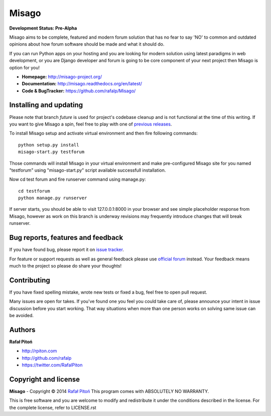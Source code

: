 ======
Misago
======

.. image:: https://travis-ci.org/rafalp/Misago.png?branch=future
  :target: https://travis-ci.org/rafalp/Misago

.. image:: https://coveralls.io/repos/rafalp/Misago/badge.png?branch=future
  :target: https://coveralls.io/r/rafalp/Misago?branch=future

.. image:: https://landscape.io/github/rafalp/Misago/future/landscape.png
  :target: https://landscape.io/github/rafalp/Misago/future


**Development Status: Pre-Alpha**

Misago aims to be complete, featured and modern forum solution that has no fear to say 'NO' to common and outdated opinions about how forum software should be made and what it should do.

If you can run Python apps on your hosting and you are looking for modern solution using latest paradigms in web development, or you are Django developer and forum is going to be core component of your next project then Misago is option for you!

* **Homepage:** http://misago-project.org/
* **Documentation:** http://misago.readthedocs.org/en/latest/
* **Code & BugTracker:** https://github.com/rafalp/Misago/


Installing and updating
-----------------------

Please note that branch *future* is used for project's codebase cleanup and is not functional at the time of this writing. If you want to give Misago a spin, feel free to play with one of `previous releases <https://github.com/rafalp/Misago/releases>`_.

To install Misago setup and activate virtual environment and then fire following commands::

    python setup.py install
    misago-start.py testforum

Those commands will install Misago in your virtual environment and make pre-configured Misago site for you named "testforum" using "misago-start.py" script available successfull installation.

Now cd test forum and fire runserver command using manage.py::

    cd testforum
    python manage.py runserver

If server starts, you should be able to visit 127.0.0.1:8000 in your browser and see simple placeholder response from Misago, however as work on this branch is underway revisions may frequently introduce changes that will break runserver.


Bug reports, features and feedback
----------------------------------

If you have found bug, please report it on `issue tracker <https://github.com/rafalp/Misago/issues>`_.

For feature or support requests as well as general feedback please use `official forum <http://misago-project.org>`_ instead. Your feedback means much to the project so please do share your thoughts!


Contributing
------------

If you have fixed spelling mistake, wrote new tests or fixed a bug, feel free to open pull request.

Many issues are open for takes. If you've found one you feel you could take care of, please announce your intent in issue discussion before you start working. That way situations when more than one person works on solving same issue can be avoided.


Authors
-------

**Rafał Pitoń**

* http://rpiton.com
* http://github.com/rafalp
* https://twitter.com/RafalPiton


Copyright and license
---------------------

**Misago** - Copyright © 2014 `Rafał Pitoń <http://github.com/ralfp>`_
This program comes with ABSOLUTELY NO WARRANTY.

This is free software and you are welcome to modify and redistribute it under the conditions described in the license.
For the complete license, refer to LICENSE.rst
